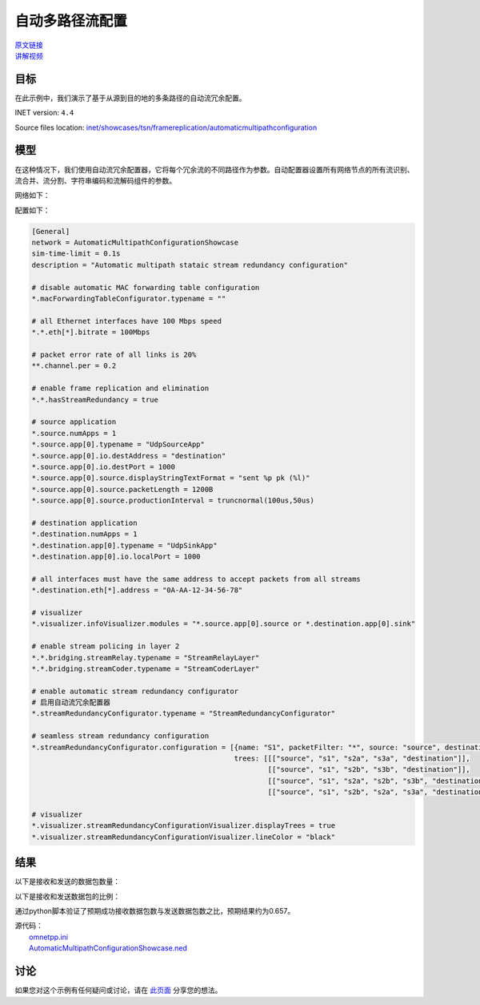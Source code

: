 自动多路径流配置
=========================================================

| `原文链接 <https://inet.omnetpp.org/docs/showcases/tsn/framereplication/automaticmultipathconfiguration/doc/index.html>`__ 
| `讲解视频 <https://space.bilibili.com/35942145>`__

目标
-----
在此示例中，我们演示了基于从源到目的地的多条路径的自动流冗余配置。

INET version: ``4.4``

Source files location:
`inet/showcases/tsn/framereplication/automaticmultipathconfiguration <https://github.com/inet-framework/inet/tree/master/showcases/tsn/framereplication/automaticmultipathconfiguration>`__

模型
------
在这种情况下，我们使用自动流冗余配置器，它将每个冗余流的不同路径作为参数。自动配置器设置所有网络节点的所有流识别、流合并、流分割、字符串编码和流解码组件的参数。

网络如下：

.. image:: Pic/Network14.png
   :alt: Network14.png
   :align: center

配置如下：

.. code:: ini

    [General]
    network = AutomaticMultipathConfigurationShowcase
    sim-time-limit = 0.1s
    description = "Automatic multipath stataic stream redundancy configuration"

    # disable automatic MAC forwarding table configuration
    *.macForwardingTableConfigurator.typename = ""

    # all Ethernet interfaces have 100 Mbps speed
    *.*.eth[*].bitrate = 100Mbps

    # packet error rate of all links is 20%
    **.channel.per = 0.2

    # enable frame replication and elimination
    *.*.hasStreamRedundancy = true

    # source application
    *.source.numApps = 1
    *.source.app[0].typename = "UdpSourceApp"
    *.source.app[0].io.destAddress = "destination"
    *.source.app[0].io.destPort = 1000
    *.source.app[0].source.displayStringTextFormat = "sent %p pk (%l)"
    *.source.app[0].source.packetLength = 1200B
    *.source.app[0].source.productionInterval = truncnormal(100us,50us)

    # destination application
    *.destination.numApps = 1
    *.destination.app[0].typename = "UdpSinkApp"
    *.destination.app[0].io.localPort = 1000

    # all interfaces must have the same address to accept packets from all streams
    *.destination.eth[*].address = "0A-AA-12-34-56-78"

    # visualizer
    *.visualizer.infoVisualizer.modules = "*.source.app[0].source or *.destination.app[0].sink"

    # enable stream policing in layer 2
    *.*.bridging.streamRelay.typename = "StreamRelayLayer"
    *.*.bridging.streamCoder.typename = "StreamCoderLayer"

    # enable automatic stream redundancy configurator
    # 启用自动流冗余配置器
    *.streamRedundancyConfigurator.typename = "StreamRedundancyConfigurator"

    # seamless stream redundancy configuration
    *.streamRedundancyConfigurator.configuration = [{name: "S1", packetFilter: "*", source: "source", destination: "destination",
                                                    trees: [[["source", "s1", "s2a", "s3a", "destination"]],
                                                            [["source", "s1", "s2b", "s3b", "destination"]],
                                                            [["source", "s1", "s2a", "s2b", "s3b", "destination"]],
                                                            [["source", "s1", "s2b", "s2a", "s3a", "destination"]]]}]

    # visualizer
    *.visualizer.streamRedundancyConfigurationVisualizer.displayTrees = true
    *.visualizer.streamRedundancyConfigurationVisualizer.lineColor = "black"

结果
------
以下是接收和发送的数据包数量：

.. image:: Pic/packetsreceivedsent2.png
   :alt: packetsreceivedsent2.png
   :align: center

以下是接收和发送数据包的比例：

.. image:: Pic/packetratio2.png
   :alt: packetratio2.png
   :align: center

通过python脚本验证了预期成功接收数据包数与发送数据包数之比，预期结果约为0.657。

| 源代码：
|  `omnetpp.ini <https://inet.omnetpp.org/docs/_downloads/d96e9a206573765884850148f471a89a/omnetpp.ini>`__ 
|  `AutomaticMultipathConfigurationShowcase.ned <https://inet.omnetpp.org/docs/_downloads/cfcc70de3c15565fad3231ec36e8872b/AutomaticMultipathConfigurationShowcase.ned>`__

讨论
----------
如果您对这个示例有任何疑问或讨论，请在 `此页面 <https://github.com/inet-framework/inet/discussions/788>`__ 分享您的想法。